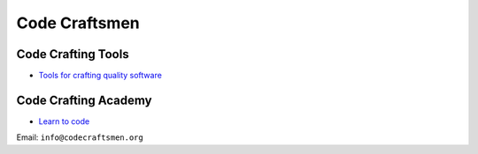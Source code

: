 .. Code Craftsmen documentation master file, created by
   sphinx-quickstart on Thu Jun 22 16:42:22 2023.
   You can adapt this file completely to your liking, but it should at least
   contain the root `toctree` directive.

==============
Code Craftsmen
==============

Code Crafting Tools
===================

* `Tools for crafting quality software <https://tools.codecraftsmen.org>`_

Code Crafting Academy
=====================

* `Learn to code <https://academy.codecraftsmen.org>`_

Email: ``info@codecraftsmen.org``
